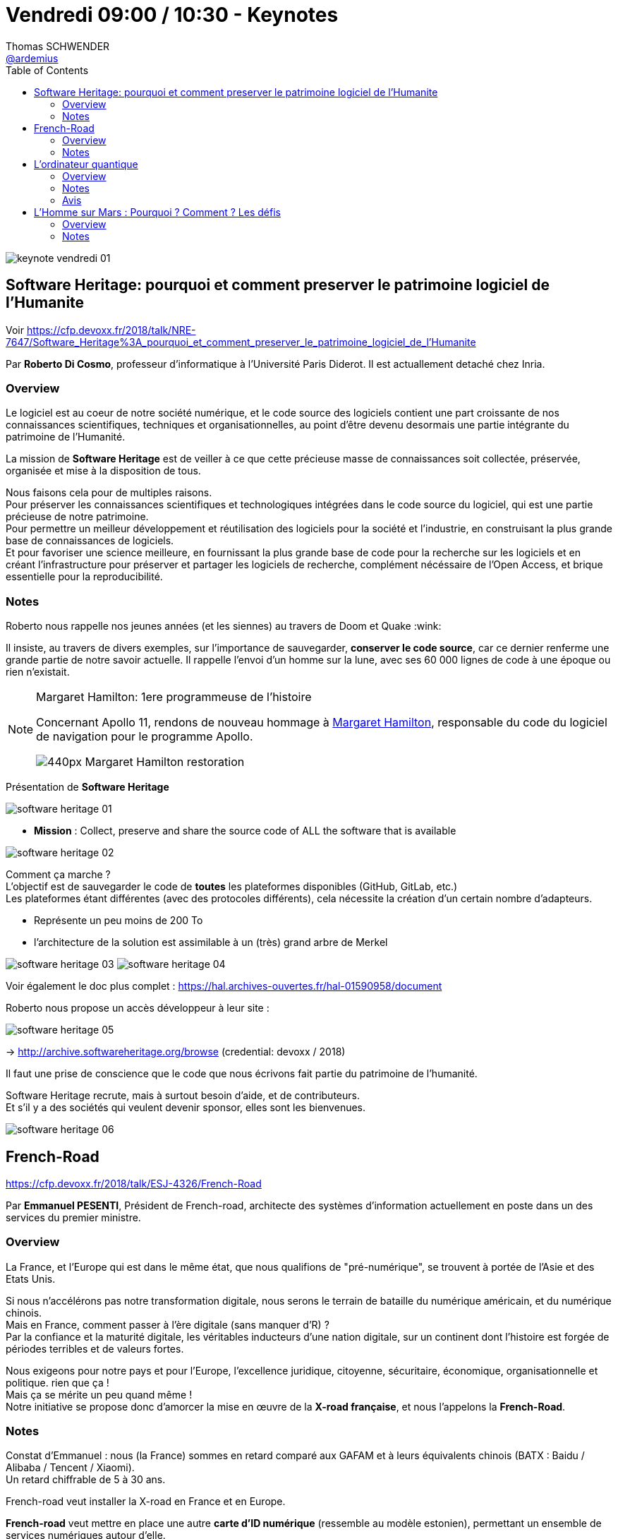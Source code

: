 = Vendredi 09:00 / 10:30 - Keynotes
Thomas SCHWENDER <https://github.com/ardemius[@ardemius]>
// Handling GitHub admonition blocks icons
ifndef::env-github[:icons: font]
ifdef::env-github[]
:status:
:outfilesuffix: .adoc
:caution-caption: :fire:
:important-caption: :exclamation:
:note-caption: :paperclip:
:tip-caption: :bulb:
:warning-caption: :warning:
endif::[]
:imagesdir: ../images
:source-highlighter: highlightjs
// Next 2 ones are to handle line breaks in some particular elements (list, footnotes, etc.)
:lb: pass:[<br> +]
:sb: pass:[<br>]
// check https://github.com/Ardemius/personal-wiki/wiki/AsciiDoctor-tips for tips on table of content in GitHub
:toc: macro
//:toclevels: 3
// To turn off figure caption labels and numbers
:figure-caption!:

toc::[]

ifdef::env-github[]
https://www.youtube.com/watch?v=779t43QCe3w[vidéo de la présentation sur YouTube]
endif::[]
ifdef::env-browser[]
video::779t43QCe3w[youtube, width=640, height=480]
endif::[]

image::keynote-vendredi_01.jpg[]

== Software Heritage: pourquoi et comment preserver le patrimoine logiciel de l'Humanite

Voir https://cfp.devoxx.fr/2018/talk/NRE-7647/Software_Heritage%3A_pourquoi_et_comment_preserver_le_patrimoine_logiciel_de_l'Humanite

Par *Roberto Di Cosmo*, professeur d'informatique à l'Université Paris Diderot. Il est actuallement detaché chez Inria.

=== Overview

====
Le logiciel est au coeur de notre société numérique, et le code source des logiciels contient une part croissante de nos connaissances scientifiques, techniques et organisationnelles, au point d'être devenu desormais une partie intégrante du patrimoine de l'Humanité.

La mission de *Software Heritage* est de veiller à ce que cette précieuse masse de connaissances soit collectée, préservée, organisée et mise à la disposition de tous.

Nous faisons cela pour de multiples raisons. +
Pour préserver les connaissances scientifiques et technologiques intégrées dans le code source du logiciel, qui est une partie précieuse de notre patrimoine. +
Pour permettre un meilleur développement et réutilisation des logiciels pour la société et l'industrie, en construisant la plus grande base de connaissances de logiciels. +
Et pour favoriser une science meilleure, en fournissant la plus grande base de code pour la recherche sur les logiciels et en créant l'infrastructure pour préserver et partager les logiciels de recherche, complément nécéssaire de l'Open Access, et brique essentielle pour la reproducibilité.
====

=== Notes

Roberto nous rappelle nos jeunes années (et les siennes) au travers de Doom et Quake :wink:

Il insiste, au travers de divers exemples, sur l'importance de sauvegarder, *conserver le code source*, car ce dernier renferme une grande partie de notre savoir actuelle.
Il rappelle l'envoi d'un homme sur la lune, avec ses 60 000 lignes de code à une époque ou rien n'existait.

.Margaret Hamilton: 1ere programmeuse de l'histoire
[NOTE]
====
Concernant Apollo 11, rendons de nouveau hommage à https://fr.wikipedia.org/wiki/Margaret_Hamilton_(scientifique)[Margaret Hamilton], responsable du code du logiciel de navigation pour le programme Apollo. 

image::https://upload.wikimedia.org/wikipedia/commons/thumb/d/db/Margaret_Hamilton_-_restoration.jpg/440px-Margaret_Hamilton_-_restoration.jpg[]
====

Présentation de *Software Heritage*

image::software-heritage_01.jpg[]

* *Mission* : Collect, preserve and share the source code of ALL the software that is available

image::software-heritage_02.jpg[]

Comment ça marche ? +
L'objectif est de sauvegarder le code de *toutes* les plateformes disponibles (GitHub, GitLab, etc.) +
Les plateformes étant différentes (avec des protocoles différents), cela nécessite la création d'un certain nombre d'adapteurs.

* Représente un peu moins de 200 To
* l'architecture de la solution est assimilable à un (très) grand arbre de Merkel

image:software-heritage_03.jpg[]
image:software-heritage_04.jpg[]

Voir également le doc plus complet : https://hal.archives-ouvertes.fr/hal-01590958/document

Roberto nous propose un accès développeur à leur site :

image::software-heritage_05.jpg[]

-> http://archive.softwareheritage.org/browse (credential: devoxx / 2018)

Il faut une prise de conscience que le code que nous écrivons fait partie du patrimoine de l'humanité.

Software Heritage recrute, mais à surtout besoin d'aide, et de contributeurs. +
Et s'il y a des sociétés qui veulent devenir sponsor, elles sont les bienvenues.

image::software-heritage_06.jpg[]

== French-Road

https://cfp.devoxx.fr/2018/talk/ESJ-4326/French-Road

Par *Emmanuel PESENTI*, Président de French-road, architecte des systèmes d'information actuellement en poste dans un des services du premier ministre.

=== Overview

====
La France, et l’Europe qui est dans le même état, que nous qualifions de "pré-numérique", se trouvent à portée de l’Asie et des Etats Unis. 

Si nous n’accélérons pas notre transformation digitale, nous serons le terrain de bataille du numérique américain, et du numérique chinois. +
Mais en France, comment passer à l'ère digitale (sans manquer d'R) ? +
Par la confiance et la maturité digitale, les véritables inducteurs d'une nation digitale, sur un continent dont l'histoire est forgée de périodes terribles et de valeurs fortes. 

Nous exigeons pour notre pays et pour l’Europe, l'excellence juridique, citoyenne, sécuritaire, économique, organisationnelle et politique. rien que ça ! +
Mais ça se mérite un peu quand même ! +
Notre initiative se propose donc d’amorcer la mise en œuvre de la *X-road française*, et nous l’appelons la *French-Road*.
====

=== Notes

Constat d'Emmanuel : nous (la France) sommes en retard comparé aux GAFAM et à leurs équivalents chinois (BATX : Baidu / Alibaba / Tencent / Xiaomi). +
Un retard chiffrable de 5 à 30 ans.

French-road veut installer la X-road en France et en Europe.

*French-road* veut mettre en place une autre *carte d'ID numérique* (ressemble au modèle estonien), permettant un ensemble de services numériques autour d'elle.

Cette carte sera associée à une version disponible sur mobile.

image::french-road_01.jpg[]

Dans la mise en place de ce dispositif, la sécurité et la "cyber-hygiène" sont essentielles. +
La *blockchain* fait de nouveau partie des technos sous-jacentes, et semble être devenu la solution de base pour ces besoins.

Emmanuel explique qu'avec son équipe, *ils se sont clairement inspirés du modèle estonien*.

.Bénéfices de l'identité digitale
image::french-road_02.jpg[]

Emmanuel explique que l'Estonie est le pays le moins corrompu du monde.

* Système de vote estonien : ouvert pendant 1 semaine, *seul le dernier vote compte*
* Leur grande peur depuis leur indépendance il y a 27 ans : *être envahis par la Russie*
	** si cela arrive, le gouvernement part en diaspora à leur e-ambassade du Luxembourg, et peut gouverner depuis un téléphone portable.

Gestion des données par la X-road : l'objectif est de *rationaliser la data*.

image::french-road_03.jpg[]

Nous sommes à l'aube d'une transformation (révolution) de notre administration et de notre mode de vie (enfin !)

.X-road platform architecture
image::french-road_04.jpg[]

* X-road est complètement décentralisée et déconcentrée

.architecture technique
image::french-road_05.jpg[]

Le système estonien est *RGPD natif*.

French-road recrute !

== L'ordinateur quantique

Voir https://cfp.devoxx.fr/2018/talk/MLP-9385/L'ordinateur_quantique

Par *David Rousset*, “Program Manager” pour Microsoft Corp au sein de la division PAX de Windows.

=== Overview

====
L'informatique quantique est entrain d'arriver et va opérer un changement majeur.

Nous tenterons d’expliquer pourquoi nous devons avoir ce changement de paradigme gigantesque avec la mort imminente de la loi de Moore. +
Qu’est-ce qu’un ordinateur quantique ? +
Que peut-il faire de différent d’un ordinateur classique ? +
Comment programmer un algorithme quantique ? 

Voilà quelques questions que nous allons essayer de résoudre ensemble.
====

=== Notes

Actuellement *1 transistor = 14 nanomètres*, quand *1 cellule humaine fait 7 micromètres*.

Mais, rappel, au bout d'un moment, *en-dessous d'une certaine taille, les propriétés de la physique changent !* +
On ne pourra réduire sans cesse la taille des transistors, *d'ici peu, l'architecture des processeurs va donc changer* (si elle veut continuer à progresser).

*Richard Feynman*, père fondateur de la mécanique quantique.

image::ordinateur-quantique_01.jpg[]

.Mécanique quantique
NOTE: Tant que l'état n'est pas mesuré, ce dernier n'est finalement pas défini. +
En fait, quand on demande la mesure, on *force l'état*.

Donc, exemple pour simplifier, avec 4 qBits, leurs 16 valeurs vont pouvoir toutes être stockées *en même temps*. +
-> C'est ce qui va permettre de booster les performances de l'informatique quantique.

.Illustration du principe avec une pièce de monnaie quantique
image::ordinateur-quantique_02.jpg[]

Algorithmes quantiques actuels :

* based on probabilities

Actuellement, dans le domaine de la *chimie des molécules*, on dépasse déjà les possibilités des ordinateurs classiques.

image::ordinateur-quantique_03.jpg[]

IMPORTANT: Actuellement la NSA a arrêté tout investissement technologique autre que l'informatique quantique.

Pour *tester l'informatique quantique* :

image::ordinateur-quantique_04.jpg[]

* https://www.research.ibm.com/ibm-q/qx[IBM Quantum Experience]
* http://www.quantumplayground.net[Google Quantum Computing Playground]

*IBM, Google, Microsoft* cherchent à développer, améliorer leur ordinateur quantique.

David explique que s'il s'est à la base intéressé à cette technologie, c'est dans l'espoir que cela puisse aider son fils, touché d'une maladie génétique. +

Il nous donne les ressources suivantes sur l'informatique quantique :

* https://www.youtube.com/watch?v=JhHMJCUmq28[Quantum Computers Explained – Limits of Human Technology]
* https://www.davrous.com/2018/04/20/lia-et-la-fin-du-silicium-introduction-aux-ordinateurs-quantiques/[L’IA et la fin du Silicium : introduction aux ordinateurs quantiques]
* https://www.youtube.com/watch?v=Rj3jTw2DxXQ[La mécanique quantique en 7 idées]
* https://www.youtube.com/watch?v=70Z-UUPjYY4[Future Decoded Quantum Computing Keynote]
* http://aka.ms/quantumplaylist[MS Quantum Playlist]
* https://www.youtube.com/watch?v=JRIPV0dPAd4[A Beginner’s Guide To Quantum Computing]

=== Avis

Super talk à revoir ! +
Et dire que cela devait être mon sujet pour ce Devoxx ! (que je n'ai, hélas !, pas eu le temps de terminer)

== L'Homme sur Mars : Pourquoi ? Comment ? Les défis

Voir https://cfp.devoxx.fr/2018/talk/OLV-7275/L'Homme_sur_Mars_:_Pourquoi_%3F_Comment_%3F_Les_defis.

Par *Richard Heidmann*, Ancien élève de l’École Polytechnique et de l’École Nationale Supérieure de l’Aéronautique et de l’Espace, Richard Heidmann est ingénieur en propulsion spatiale.

=== Overview

====
Bien que reconnus, les enjeux du projet d'un débarquement sur la Planète rouge : connaissances scientifiques, innovation, influence géostratégique, motivation de la jeunesse, n’ont pas conduit à une décision de programme, les décideurs politiques considérant l’échéance trop lointaine, les coûts et les risques trop importants. 

Mais *l'initiative privée acquiert une influence grandissante*.
La société *SpaceX* a dévoilé en 2016 son projet de transporteur interplanétaire à coût réduit, fondé sur le principe de réutilisabilité totale. Une révolution astronautique.

Nous possédons les technologies à appliquer pour nous établir sur Mars. +
Cependant l’édification d’une colonie exigera un modèle économique crédible, permettant la mobilisation d’investissements à long terme.

Va-t-on assister à une aventure martienne conduite par un entrepreneur visionnaire ? +
Ou la force d'entraînement de celui-ci conduira-t-elle les agences spatiales à collaborer avec le privé ? +
Quoi qu'il advienne, le paysage est bouleversé et on devrait assister à une dynamisation du projet Homme sur Mars.
====

=== Notes

Mars est une destination privilégiée, car elle dispose d'un large spectre de ressources :

image::homme-sur-mars_01.jpg[]

Quelles sont les *motivations politiques* ?

image::homme-sur-mars_02.jpg[]

* avancement des connaissances : mystères de la vie, comprendre la Terre
* développement économique : développement des nations et *coopération*
* c'est un moyen de *remotiver la jeunesse dans les métiers de la technique*

Au niveau gouvernemental, les agences ne semblent pas avoir l'envie d'aller sur Mars (elles n'en donnent vraiment pas l'impression)

* pas assez de budget
* projets irréalistes (on pourrait presque dire volontairement, cf Richard, histoire d'être sûr que cela ne se fasse pas...)

Actuellement, si une solution doit venir, elle viendra du domaine privé, avec la société *SpaceX d'Elon Musk*.

On commence à *imaginer la colonisation*.

image::homme-sur-mars_03.jpg[]

Si on doit faire quelque chose sur Mars, cela doit être *spécifique à Mars*. +
Sinon, autant, de loin, le faire ailleurs...

En conclusion :

image::homme-sur-mars_04.jpg[]

* le projet *https://fr.wikipedia.org/wiki/Big_Falcon_Rocket[BFR] (Big Falcon Rocket)* d'Elon MUSK pourrait, s'il réussit, entraîner la NASA -> possibilité d'un partenariat public-privé
+
[NOTE]
====
Remarquez bien les *objectifs d'Elon Musk* concernant BFR : 

* *Atterrir sur Mars en 2022*, lors d’une mission non habitée
* Si succès, le lanceur emmènera des *astronautes* sur la planète rouge en *2024*
====


